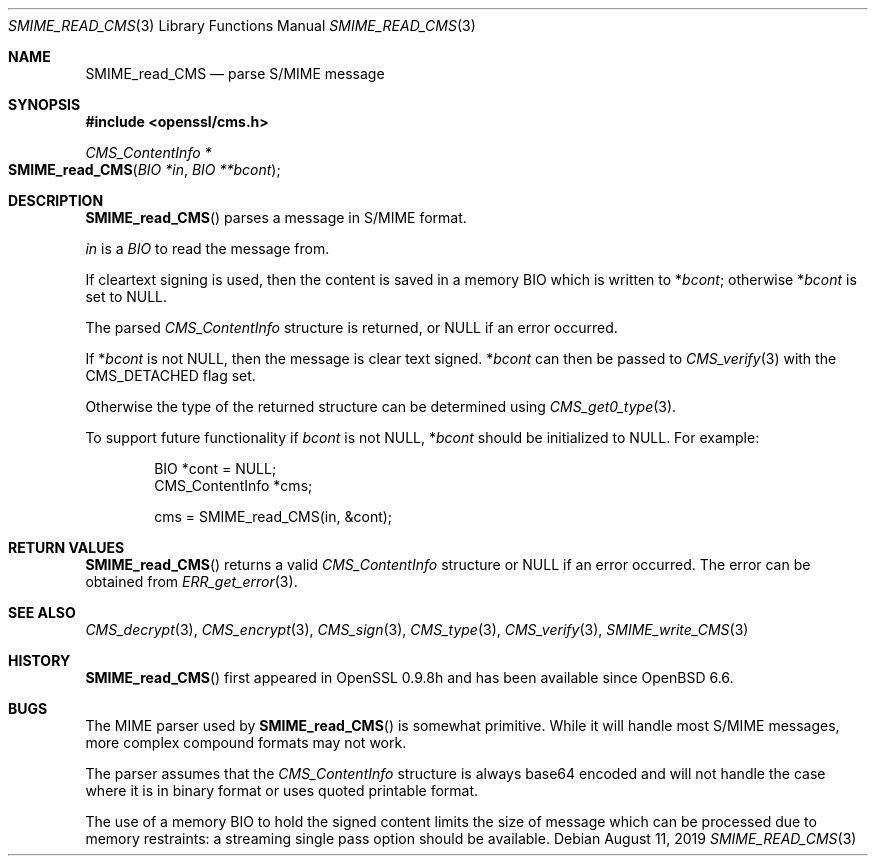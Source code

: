 .\" $OpenBSD: SMIME_read_CMS.3,v 1.2 2019/08/11 12:46:38 schwarze Exp $
.\" full merge up to: OpenSSL b97fdb57 Nov 11 09:33:09 2016 +0100
.\"
.\" This file was written by Dr. Stephen Henson <steve@openssl.org>.
.\" Copyright (c) 2008 The OpenSSL Project.  All rights reserved.
.\"
.\" Redistribution and use in source and binary forms, with or without
.\" modification, are permitted provided that the following conditions
.\" are met:
.\"
.\" 1. Redistributions of source code must retain the above copyright
.\"    notice, this list of conditions and the following disclaimer.
.\"
.\" 2. Redistributions in binary form must reproduce the above copyright
.\"    notice, this list of conditions and the following disclaimer in
.\"    the documentation and/or other materials provided with the
.\"    distribution.
.\"
.\" 3. All advertising materials mentioning features or use of this
.\"    software must display the following acknowledgment:
.\"    "This product includes software developed by the OpenSSL Project
.\"    for use in the OpenSSL Toolkit. (http://www.openssl.org/)"
.\"
.\" 4. The names "OpenSSL Toolkit" and "OpenSSL Project" must not be used to
.\"    endorse or promote products derived from this software without
.\"    prior written permission. For written permission, please contact
.\"    openssl-core@openssl.org.
.\"
.\" 5. Products derived from this software may not be called "OpenSSL"
.\"    nor may "OpenSSL" appear in their names without prior written
.\"    permission of the OpenSSL Project.
.\"
.\" 6. Redistributions of any form whatsoever must retain the following
.\"    acknowledgment:
.\"    "This product includes software developed by the OpenSSL Project
.\"    for use in the OpenSSL Toolkit (http://www.openssl.org/)"
.\"
.\" THIS SOFTWARE IS PROVIDED BY THE OpenSSL PROJECT ``AS IS'' AND ANY
.\" EXPRESSED OR IMPLIED WARRANTIES, INCLUDING, BUT NOT LIMITED TO, THE
.\" IMPLIED WARRANTIES OF MERCHANTABILITY AND FITNESS FOR A PARTICULAR
.\" PURPOSE ARE DISCLAIMED.  IN NO EVENT SHALL THE OpenSSL PROJECT OR
.\" ITS CONTRIBUTORS BE LIABLE FOR ANY DIRECT, INDIRECT, INCIDENTAL,
.\" SPECIAL, EXEMPLARY, OR CONSEQUENTIAL DAMAGES (INCLUDING, BUT
.\" NOT LIMITED TO, PROCUREMENT OF SUBSTITUTE GOODS OR SERVICES;
.\" LOSS OF USE, DATA, OR PROFITS; OR BUSINESS INTERRUPTION)
.\" HOWEVER CAUSED AND ON ANY THEORY OF LIABILITY, WHETHER IN CONTRACT,
.\" STRICT LIABILITY, OR TORT (INCLUDING NEGLIGENCE OR OTHERWISE)
.\" ARISING IN ANY WAY OUT OF THE USE OF THIS SOFTWARE, EVEN IF ADVISED
.\" OF THE POSSIBILITY OF SUCH DAMAGE.
.\"
.Dd $Mdocdate: August 11 2019 $
.Dt SMIME_READ_CMS 3
.Os
.Sh NAME
.Nm SMIME_read_CMS
.Nd parse S/MIME message
.Sh SYNOPSIS
.In openssl/cms.h
.Ft CMS_ContentInfo *
.Fo SMIME_read_CMS
.Fa "BIO *in"
.Fa "BIO **bcont"
.Fc
.Sh DESCRIPTION
.Fn SMIME_read_CMS
parses a message in S/MIME format.
.Pp
.Fa in
is a
.Vt BIO
to read the message from.
.Pp
If cleartext signing is used, then the content is saved in a memory BIO
which is written to
.Pf * Fa bcont ;
otherwise
.Pf * Fa bcont
is set to
.Dv NULL .
.Pp
The parsed
.Vt CMS_ContentInfo
structure is returned, or
.Dv NULL
if an error occurred.
.Pp
If
.Pf * Fa bcont
is not
.Dv NULL ,
then the message is clear text signed.
.Pf * Fa bcont
can then be passed to
.Xr CMS_verify 3
with the
.Dv CMS_DETACHED
flag set.
.Pp
Otherwise the type of the returned structure can be determined using
.Xr CMS_get0_type 3 .
.Pp
To support future functionality if
.Fa bcont
is not
.Dv NULL ,
.Pf * Fa bcont
should be initialized to
.Dv NULL .
For example:
.Bd -literal -offset indent
BIO *cont = NULL;
CMS_ContentInfo *cms;

cms = SMIME_read_CMS(in, &cont);
.Ed
.Sh RETURN VALUES
.Fn SMIME_read_CMS
returns a valid
.Vt CMS_ContentInfo
structure or
.Dv NULL
if an error occurred.
The error can be obtained from
.Xr ERR_get_error 3 .
.Sh SEE ALSO
.Xr CMS_decrypt 3 ,
.Xr CMS_encrypt 3 ,
.Xr CMS_sign 3 ,
.Xr CMS_type 3 ,
.Xr CMS_verify 3 ,
.Xr SMIME_write_CMS 3
.Sh HISTORY
.Fn SMIME_read_CMS
first appeared in OpenSSL 0.9.8h
and has been available since
.Ox 6.6 .
.Sh BUGS
The MIME parser used by
.Fn SMIME_read_CMS
is somewhat primitive.
While it will handle most S/MIME messages, more complex compound formats
may not work.
.Pp
The parser assumes that the
.Vt CMS_ContentInfo
structure is always base64 encoded and will not handle the case
where it is in binary format or uses quoted printable format.
.Pp
The use of a memory BIO to hold the signed content limits the size of
message which can be processed due to memory restraints: a streaming
single pass option should be available.
